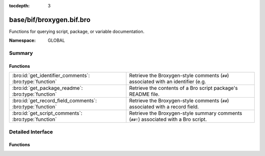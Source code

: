 :tocdepth: 3

base/bif/broxygen.bif.bro
=========================
.. bro:namespace:: GLOBAL

Functions for querying script, package, or variable documentation.

:Namespace: GLOBAL

Summary
~~~~~~~
Functions
#########
========================================================= =============================================================================
:bro:id:`get_identifier_comments`: :bro:type:`function`   Retrieve the Broxygen-style comments (``##``) associated with an identifier
                                                          (e.g.
:bro:id:`get_package_readme`: :bro:type:`function`        Retrieve the contents of a Bro script package's README file.
:bro:id:`get_record_field_comments`: :bro:type:`function` Retrieve the Broxygen-style comments (``##``) associated with a record field.
:bro:id:`get_script_comments`: :bro:type:`function`       Retrieve the Broxygen-style summary comments (``##!``) associated with
                                                          a Bro script.
========================================================= =============================================================================


Detailed Interface
~~~~~~~~~~~~~~~~~~
Functions
#########
.. bro:id:: get_identifier_comments

   :Type: :bro:type:`function` (name: :bro:type:`string`) : :bro:type:`string`

   Retrieve the Broxygen-style comments (``##``) associated with an identifier
   (e.g. a variable or type).
   

   :name: a script-level identifier for which to retrieve comments.
   

   :returns: comments associated with *name*.  If *name* is not a known
            identifier, an empty string is returned.

.. bro:id:: get_package_readme

   :Type: :bro:type:`function` (name: :bro:type:`string`) : :bro:type:`string`

   Retrieve the contents of a Bro script package's README file.
   

   :name: the name of a Bro script package.  It must be a relative path
         to where it is located within a particular component of BROPATH.
   

   :returns: contents of the package's README file.  If *name* is not a known
            package, an empty string is returned.

.. bro:id:: get_record_field_comments

   :Type: :bro:type:`function` (name: :bro:type:`string`) : :bro:type:`string`

   Retrieve the Broxygen-style comments (``##``) associated with a record field.
   

   :name: the name of a record type and a field within it formatted like
         a typical record field access: "<record_type>$<field>".
   

   :returns: comments associated with the record field.  If *name* does
            not point to a known record type or a known field within a record
            type, an empty string is returned.

.. bro:id:: get_script_comments

   :Type: :bro:type:`function` (name: :bro:type:`string`) : :bro:type:`string`

   Retrieve the Broxygen-style summary comments (``##!``) associated with
   a Bro script.
   

   :name: the name of a Bro script.  It must be a relative path to where
         it is located within a particular component of BROPATH and use
         the same file name extension/suffix as the actual file (e.g. ".bro").
   

   :returns: summary comments associated with script with *name*.  If
            *name* is not a known script, an empty string is returned.


